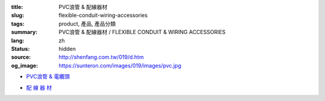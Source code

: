 :title: PVC浪管 & 配線器材
:slug: flexible-conduit-wiring-accessories
:tags: product, 產品, 產品分類
:summary: PVC浪管 & 配線器材 / FLEXIBLE CONDUIT & WIRING ACCESSORIES
:lang: zh
:status: hidden
:source: http://shenfang.com.tw/019/d.htm
:og_image: https://sunteron.com/images/019/images/pvc.jpg


- `PVC浪管 & 電纜頭 <{filename}flexible-conduit-and-nylon-cable-gland.rst>`_

  .. image:: {filename}/images/019/images/pvc.jpg
     :name: http://shenfang.com.tw/019/IMAGES/PVC.jpg
     :alt: product
     :class: product-image-thumbnail

  .. image:: {filename}/images/019/images/ag-1.jpg
     :name: http://shenfang.com.tw/019/IMAGES/AG-1.JPG
     :alt: product
     :class: product-image-thumbnail

- `配 線 器 材 <{filename}wiring-accessories.rst>`_

  .. image:: {filename}/images/019/images/main_sum.jpg
     :name: http://shenfang.com.tw/019/IMAGES/Main_SUM.jpg
     :alt: product
     :class: product-image-thumbnail
